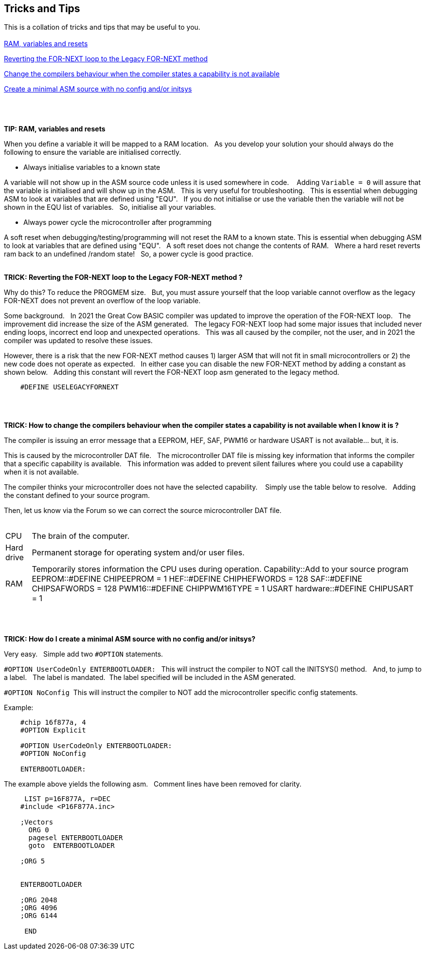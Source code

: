 == Tricks and Tips

This is a collation of tricks and tips that may be useful to you.
{empty} +
{empty} +
<<RAMVARIABLESANDRESETS,RAM, variables and resets>>

<<FORNEXTLEGACY,Reverting the FOR-NEXT loop to the Legacy FOR-NEXT method>>

<<REQUIRED,Change the compilers behaviour when the compiler states a capability is not available>>

<<MINIMALASM,Create a minimal ASM source with no config and/or initsys>>
{empty} +
{empty} +
{empty} +
{empty} +


[#RAMVARIABLESANDRESETS]
*TIP: RAM, variables and resets*

When you define a variable it will be mapped to a RAM location.&#160;&#160;
As you develop your solution your should always do the following to ensure the variable are initialised correctly.&#160;&#160;

- Always initialise variables to a known state

A variable will not show up in the ASM source code unless it is used somewhere in code. &#160;&#160;
Adding `Variable = 0`  will assure that the variable is initialised and will show up in the ASM.&#160;&#160;
This is very useful for troubleshooting.&#160;&#160;
This is essential when debugging ASM to look at variables that are defined using "EQU".&#160;&#160;
If you do not initialise or use the variable then the variable will not be shown in the EQU list of variables.&#160;&#160;
So, initialise all your variables.

- Always power cycle the microcontroller after programming

A soft reset when debugging/testing/programming will not reset the RAM to a known state.
This is essential when debugging ASM to look at variables that are defined using "EQU".&#160;&#160;
A soft reset  does not change the contents of RAM.&#160;&#160;
Where a hard reset reverts ram back to an undefined /random state!&#160;&#160;
So, a power cycle is good practice.&#160;&#160;
{empty} +
{empty} +


[#FORNEXTLEGACY]
*TRICK: Reverting the FOR-NEXT loop to the Legacy FOR-NEXT method ?*

Why do this?  To reduce the PROGMEM size.&#160;&#160;
But, you must assure yourself that the loop variable cannot overflow as the legacy FOR-NEXT does not prevent an overflow of the loop variable.

Some background.&#160;&#160;
In 2021 the Great Cow BASIC compiler was updated to improve the operation of the FOR-NEXT loop.&#160;&#160;
The improvement did increase the size of the ASM generated.&#160;&#160;
The legacy FOR-NEXT loop had some major issues that included never ending loops, incorrect end loop and unexpected operations.&#160;&#160;
This was all caused by the compiler, not the user, and in 2021 the compiler was updated to resolve these issues.&#160;&#160;

However, there is a risk that the new FOR-NEXT method causes 1) larger ASM that will not fit in small microcontrollers or 2) the new code does not operate as expected.&#160;&#160;
In either case you can disable the new FOR-NEXT method by adding a constant as shown below.&#160;&#160;
Adding this constant will revert the FOR-NEXT loop asm generated to the legacy method.&#160;&#160;

----
    #DEFINE USELEGACYFORNEXT
----
{empty} +
{empty} +
[#REQUIRED]
*TRICK: How to change the compilers behaviour when the compiler states a capability is not available when I know it is ?*

The compiler is issuing an error message that a EEPROM, HEF, SAF, PWM16 or hardware USART is not available... but, it is.&#160;&#160;

This is caused by the microcontroller DAT file.&#160;&#160;
The microcontroller DAT file is missing key information that informs the compiler that a specific capability is available.&#160;&#160;
This information was added to prevent silent failures where you could use a capability when it is not available.&#160;&#160;

The compiler thinks your microcontroller does not have the selected capability. &#160;&#160;
Simply use the table below to resolve.&#160;&#160;
Adding the constant defined to your source program.&#160;&#160;

Then, let us know via the Forum so we can correct the source microcontroller DAT file.
{empty} +
{empty} +
[horizontal]
CPU:: The brain of the computer.
Hard drive:: Permanent storage for operating system and/or user files.
RAM:: Temporarily stores information the CPU uses during operation.
Capability::Add to your source program
EEPROM::#DEFINE CHIPEEPROM = 1
HEF::#DEFINE  CHIPHEFWORDS = 128
SAF::#DEFINE  CHIPSAFWORDS = 128
PWM16::#DEFINE  CHIPPWM16TYPE  = 1
USART hardware::#DEFINE  CHIPUSART  = 1

{empty} +
{empty} +
[#MINIMALASM]
*TRICK: How do I create a minimal ASM source with no config and/or initsys?*

Very easy.&#160;&#160;
Simple add two `#OPTION` statements.&#160;&#160;

`#OPTION UserCodeOnly ENTERBOOTLOADER:` &#160;&#160;This will instruct the compiler to NOT call the INITSYS() method.&#160;&#160;
And, to jump to a label.&#160;&#160;
The label is mandated.&#160;&#160;The label specified will be included in the ASM generated.

`#OPTION NoConfig`&#160;&#160;This will instruct the compiler to NOT add the microcontroller specific config statements.


Example:
----
    #chip 16f877a, 4
    #OPTION Explicit

    #OPTION UserCodeOnly ENTERBOOTLOADER:
    #OPTION NoConfig

    ENTERBOOTLOADER:
----

The example above yields the following asm.&#160;&#160;
Comment lines have been removed for clarity.

----

     LIST p=16F877A, r=DEC
    #include <P16F877A.inc>

    ;Vectors
      ORG 0
      pagesel ENTERBOOTLOADER
      goto  ENTERBOOTLOADER

    ;ORG 5


    ENTERBOOTLOADER

    ;ORG 2048
    ;ORG 4096
    ;ORG 6144

     END

----
